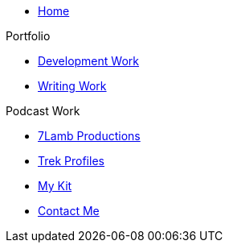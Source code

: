 * xref:ROOT:index.adoc[Home]

.Portfolio
* xref:ROOT:development_work.adoc[Development Work]
* xref:ROOT:writing_work.adoc[Writing Work]

.Podcast Work
* xref:ROOT:7lamb.adoc[7Lamb Productions]
* xref:ROOT:trek_profiles.adoc[Trek Profiles]

* xref:ROOT:my_kit.adoc[My Kit]

* xref:ROOT:contact.adoc[Contact Me]